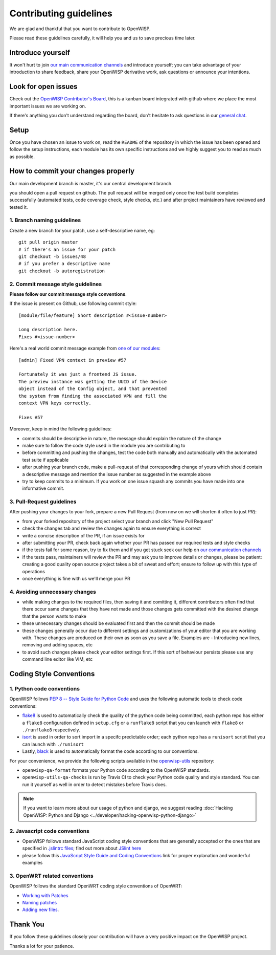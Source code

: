 Contributing guidelines
=======================

We are glad and thankful that you want to contribute to OpenWISP.

Please read these guidelines carefully, it will help you and us to save
precious time later.

Introduce yourself
~~~~~~~~~~~~~~~~~~

It won't hurt to join `our main communication channels
<http://openwisp.org/support.html>`_ and introduce yourself; you can take
advantage of your introduction to share feedback, share your OpenWISP
derivative work, ask questions or announce your intentions.

Look for open issues
~~~~~~~~~~~~~~~~~~~~

Check out the `OpenWISP Contributor's Board
<https://github.com/orgs/openwisp/projects/3>`_, this is a kanban board
integrated with github where we place the most important issues we are
working on.

If there's anything you don't understand regarding the
board, don't hesitate to ask questions in our `general chat
<https://gitter.im/openwisp/general>`_.

Setup
~~~~~

Once you have chosen an issue to work on, read the ``README`` of the
repository in which the issue has been opened and follow the setup
instructions, each module has its own specific instructions and we highly
suggest you to read as much as possible.

How to commit your changes properly
~~~~~~~~~~~~~~~~~~~~~~~~~~~~~~~~~~~

Our main development branch is master, it's our central development
branch.

you should open a pull request on github. The pull request will
be merged only once the test build completes successfully
(automated tests, code coverage check, style checks, etc.)
and after project maintainers have reviewed and tested it.

1. Branch naming guidelines
---------------------------

Create a new branch for your patch, use a self-descriptive name, eg:

::

  git pull origin master
  # if there's an issue for your patch
  git checkout -b issues/48
  # if you prefer a descriptive name
  git checkout -b autoregistration

2. Commit message style guidelines
----------------------------------

**Please follow our commit message style conventions**.

If the issue is present on Github, use following commit style:

::

    [module/file/feature] Short description #<issue-number>

    Long description here.
    Fixes #<issue-number>

Here's a real world commit message example from `one of our modules
<https://github.com/openwisp/django-netjsonconfig/commit/7a5dad9f97e708b89149c2765f8298c5a94b652b>`_:

::

    [admin] Fixed VPN context in preview #57

    Fortunately it was just a frontend JS issue.
    The preview instance was getting the UUID of the Device
    object instead of the Config object, and that prevented
    the system from finding the associated VPN and fill the
    context VPN keys correctly.

    Fixes #57

Moreover, keep in mind the following guidelines:

- commits should be descriptive in nature, the message should
  explain the nature of the change
- make sure to follow the code style used in the module
  you are contributing to
- before committing and pushing the changes, test the code both manually
  and automatically with the automated test suite if applicable
- after pushing your branch code, make a pull-request of that
  corresponding change of yours which should contain a descriptive
  message and mention the issue number as suggested in the example above
- try to keep commits to a minimum. If you work on one issue squash any
  commits you have made into one informative commit.

3. Pull-Request guidelines
--------------------------

After pushing your changes to your fork, prepare a new Pull Request
(from now on we will shorten it often to just *PR*):

- from your forked repository of the project select your branch and
  click "New Pull Request"
- check the changes tab and review the changes again to ensure everything
  is correct
- write a concise description of the PR, if an issue exists for
- after submitting your PR, check back again whether your PR has passed
  our required tests and style checks
- if the tests fail for some reason, try to fix them and if you get
  stuck seek our help on `our communication channels
  <http://openwisp.org/support.html>`_
- if the tests pass, maintainers will review the PR and may ask
  you to improve details or changes, please be patient: creating a good
  quality open source project takes a bit of sweat and effort; ensure
  to follow up with this type of operations
- once everything is fine with us we'll merge your PR

4. Avoiding unnecessary changes
-------------------------------

- while making changes to the required files, then saving it and
  comitting it, different contributors often find that there occur same
  changes that they have not made and those changes gets committed with
  the desired change that the person wants to make
- these unnecessary changes should be evaluated first and then the
  commit should be made
- these changes generally occur due to different settings and
  customizations of your editor that you are working with. These changes
  are produced on their own as soon as you save a file. Examples are -
  Introducing new lines, removing and adding spaces, etc
- to avoid such changes please check your editor settings first. If this
  sort of behaviour persists please use any command line editor like
  VIM, etc

Coding Style Conventions
~~~~~~~~~~~~~~~~~~~~~~~~

1. Python code conventions
--------------------------

OpenWISP follows `PEP 8 -- Style Guide for Python Code
<https://www.python.org/dev/peps/pep-0008/>`_ and uses the following automatic
tools to check code conventions:

- `flake8 <http://flake8.pycqa.org/en/latest/>`_ is used to
  automatically check the quality of the python code being committed,
  each python repo has either a ``flake8`` configuration defined in
  ``setup.cfg`` or a ``runflake8`` script that you can launch with
  ``flake8`` or ``./runflake8`` respectively.
- `isort <http://isort.readthedocs.io/en/latest/>`_ is used in order
  to sort import in a specifc predictable order; each python repo has
  a ``runisort`` script that you can launch with ``./runisort``
- Lastly, `black <https://black.readthedocs.io/en/stable/>`_ is used to
  automatically format the code according to our conventions.

For your convenience, we provide the following scripts available in the
`openwisp-utils <https://github.com/openwisp/openwisp-utils>`_ repository:

- ``openwisp-qa-format`` formats your Python code according to the
  OpenWISP standards.
- ``openwisp-utils-qa-checks`` is run by Travis CI to check your Python
  code quality and style standard. You can run it yourself as well in
  order to detect mistakes before Travis does.

.. note::

  If you want to learn more about our usage of python and django,
  we suggest reading :doc:`Hacking OpenWISP: Python and Django
  <../developer/hacking-openwisp-python-django>`

2. Javascript code conventions
------------------------------

- OpenWISP follows standard JavaScript coding style conventions that are
  generally accepted or the ones that are specified in `.jslintrc files
  <https://github.com/openwisp/django-freeradius/blob/master/.jslintrc>`_;
  find out more about `JSlint here <https://www.jslint.com/help.html>`_
- please follow this `JavaScript Style Guide and Coding Conventions
  <https://www.w3schools.com/js/js_conventions.asp>`_ link for proper
  explanation and wonderful examples

3. OpenWRT related conventions
----------------------------------

OpenWISP follows the standard OpenWRT coding style conventions of OpenWRT:

- `Working with Patches
  <https://wiki.openwrt.org/doc/devel/patches>`_
- `Naming patches
  <https://wiki.openwrt.org/doc/devel/patches#naming_patches>`_
- `Adding new files
  <https://wiki.openwrt.org/doc/devel/patches#naming_patches>`_.

Thank You
~~~~~~~~~

If you follow these guidelines closely your contribution will have a
very positive impact on the OpenWISP project.

Thanks a lot for your patience.
